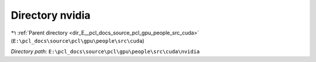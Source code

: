.. _dir_E__pcl_docs_source_pcl_gpu_people_src_cuda_nvidia:


Directory nvidia
================


|exhale_lsh| :ref:`Parent directory <dir_E__pcl_docs_source_pcl_gpu_people_src_cuda>` (``E:\pcl_docs\source\pcl\gpu\people\src\cuda``)

.. |exhale_lsh| unicode:: U+021B0 .. UPWARDS ARROW WITH TIP LEFTWARDS

*Directory path:* ``E:\pcl_docs\source\pcl\gpu\people\src\cuda\nvidia``



